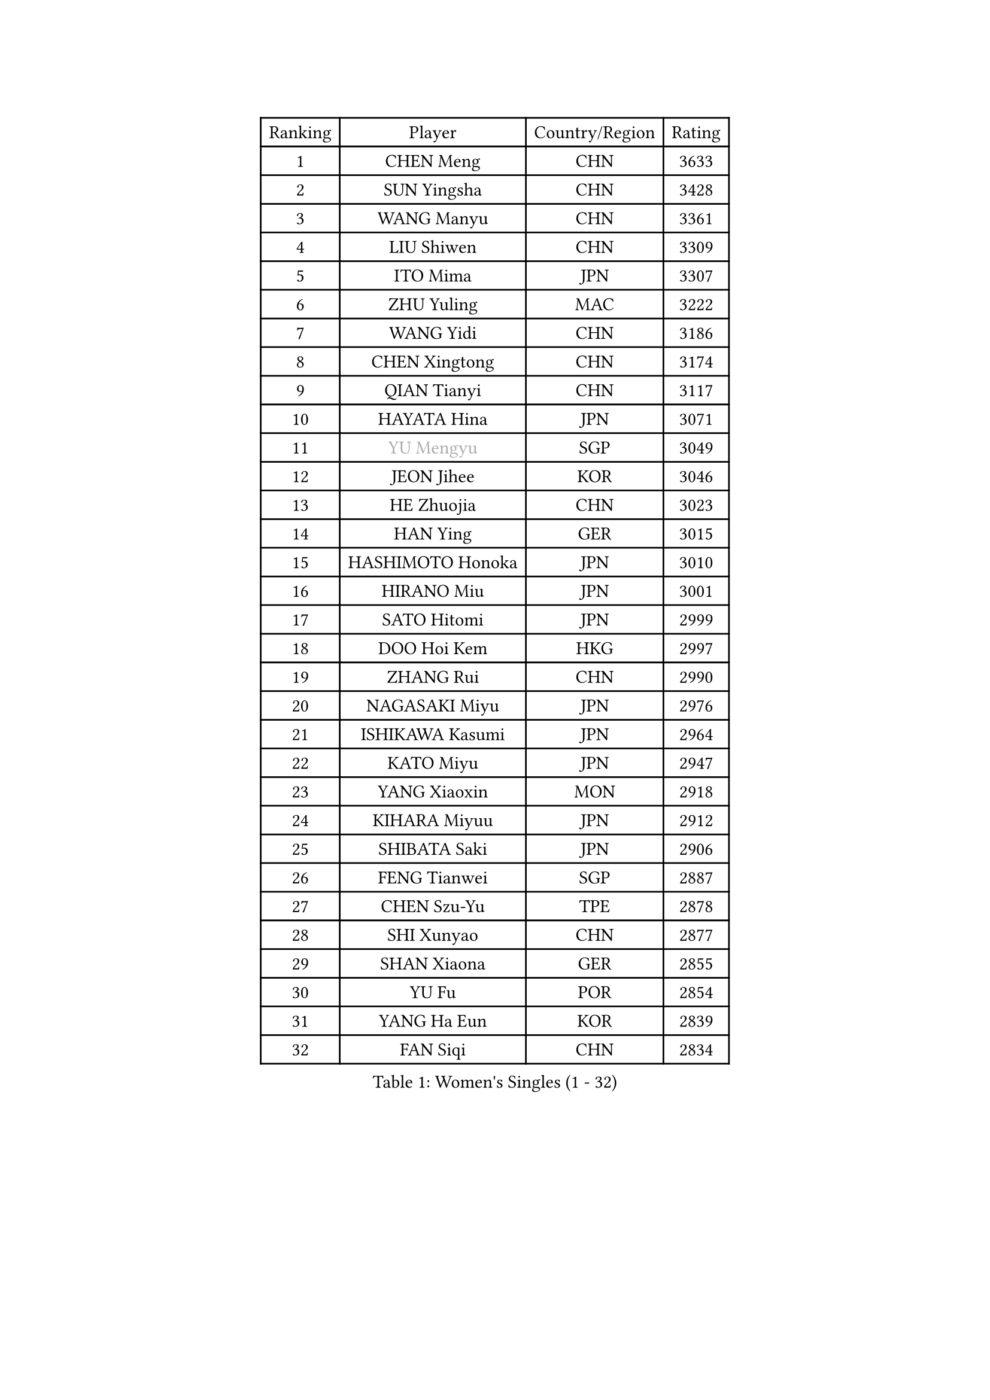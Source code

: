
#set text(font: ("Courier New", "NSimSun"))
#figure(
  caption: "Women's Singles (1 - 32)",
    table(
      columns: 4,
      [Ranking], [Player], [Country/Region], [Rating],
      [1], [CHEN Meng], [CHN], [3633],
      [2], [SUN Yingsha], [CHN], [3428],
      [3], [WANG Manyu], [CHN], [3361],
      [4], [LIU Shiwen], [CHN], [3309],
      [5], [ITO Mima], [JPN], [3307],
      [6], [ZHU Yuling], [MAC], [3222],
      [7], [WANG Yidi], [CHN], [3186],
      [8], [CHEN Xingtong], [CHN], [3174],
      [9], [QIAN Tianyi], [CHN], [3117],
      [10], [HAYATA Hina], [JPN], [3071],
      [11], [#text(gray, "YU Mengyu")], [SGP], [3049],
      [12], [JEON Jihee], [KOR], [3046],
      [13], [HE Zhuojia], [CHN], [3023],
      [14], [HAN Ying], [GER], [3015],
      [15], [HASHIMOTO Honoka], [JPN], [3010],
      [16], [HIRANO Miu], [JPN], [3001],
      [17], [SATO Hitomi], [JPN], [2999],
      [18], [DOO Hoi Kem], [HKG], [2997],
      [19], [ZHANG Rui], [CHN], [2990],
      [20], [NAGASAKI Miyu], [JPN], [2976],
      [21], [ISHIKAWA Kasumi], [JPN], [2964],
      [22], [KATO Miyu], [JPN], [2947],
      [23], [YANG Xiaoxin], [MON], [2918],
      [24], [KIHARA Miyuu], [JPN], [2912],
      [25], [SHIBATA Saki], [JPN], [2906],
      [26], [FENG Tianwei], [SGP], [2887],
      [27], [CHEN Szu-Yu], [TPE], [2878],
      [28], [SHI Xunyao], [CHN], [2877],
      [29], [SHAN Xiaona], [GER], [2855],
      [30], [YU Fu], [POR], [2854],
      [31], [YANG Ha Eun], [KOR], [2839],
      [32], [FAN Siqi], [CHN], [2834],
    )
  )#pagebreak()

#set text(font: ("Courier New", "NSimSun"))
#figure(
  caption: "Women's Singles (33 - 64)",
    table(
      columns: 4,
      [Ranking], [Player], [Country/Region], [Rating],
      [33], [LIU Weishan], [CHN], [2834],
      [34], [ANDO Minami], [JPN], [2833],
      [35], [CHENG I-Ching], [TPE], [2829],
      [36], [LIU Jia], [AUT], [2798],
      [37], [MITTELHAM Nina], [GER], [2796],
      [38], [SAWETTABUT Suthasini], [THA], [2795],
      [39], [KIM Hayeong], [KOR], [2794],
      [40], [GUO Yuhan], [CHN], [2787],
      [41], [ZENG Jian], [SGP], [2780],
      [42], [OJIO Haruna], [JPN], [2778],
      [43], [SOO Wai Yam Minnie], [HKG], [2778],
      [44], [ODO Satsuki], [JPN], [2775],
      [45], [CHEN Yi], [CHN], [2774],
      [46], [SUH Hyo Won], [KOR], [2774],
      [47], [POLCANOVA Sofia], [AUT], [2766],
      [48], [NI Xia Lian], [LUX], [2760],
      [49], [MORI Sakura], [JPN], [2759],
      [50], [SHIN Yubin], [KOR], [2756],
      [51], [LEE Zion], [KOR], [2756],
      [52], [KUAI Man], [CHN], [2748],
      [53], [YUAN Jia Nan], [FRA], [2721],
      [54], [#text(gray, "LIU Juan")], [CHN], [2708],
      [55], [LEE Ho Ching], [HKG], [2703],
      [56], [BATRA Manika], [IND], [2696],
      [57], [ZHANG Lily], [USA], [2689],
      [58], [CHENG Hsien-Tzu], [TPE], [2685],
      [59], [EERLAND Britt], [NED], [2683],
      [60], [ZHU Chengzhu], [HKG], [2682],
      [61], [PARANANG Orawan], [THA], [2679],
      [62], [LEE Eunhye], [KOR], [2677],
      [63], [PESOTSKA Margaryta], [UKR], [2674],
      [64], [DIAZ Adriana], [PUR], [2672],
    )
  )#pagebreak()

#set text(font: ("Courier New", "NSimSun"))
#figure(
  caption: "Women's Singles (65 - 96)",
    table(
      columns: 4,
      [Ranking], [Player], [Country/Region], [Rating],
      [65], [TAILAKOVA Mariia], [RUS], [2666],
      [66], [SOLJA Petrissa], [GER], [2665],
      [67], [WANG Amy], [USA], [2664],
      [68], [WANG Xiaotong], [CHN], [2660],
      [69], [WINTER Sabine], [GER], [2658],
      [70], [LIU Hsing-Yin], [TPE], [2655],
      [71], [SAMARA Elizabeta], [ROU], [2647],
      [72], [SHAO Jieni], [POR], [2641],
      [73], [KIM Byeolnim], [KOR], [2635],
      [74], [BILENKO Tetyana], [UKR], [2634],
      [75], [PYON Song Gyong], [PRK], [2631],
      [76], [VOROBEVA Olga], [RUS], [2627],
      [77], [CHOI Hyojoo], [KOR], [2626],
      [78], [#text(gray, "GRZYBOWSKA-FRANC Katarzyna")], [POL], [2625],
      [79], [BERGSTROM Linda], [SWE], [2622],
      [80], [WU Yue], [USA], [2614],
      [81], [YOO Eunchong], [KOR], [2612],
      [82], [MONTEIRO DODEAN Daniela], [ROU], [2611],
      [83], [YOON Hyobin], [KOR], [2611],
      [84], [DIACONU Adina], [ROU], [2607],
      [85], [ZHANG Mo], [CAN], [2603],
      [86], [WU Yangchen], [CHN], [2602],
      [87], [MIKHAILOVA Polina], [RUS], [2597],
      [88], [SZOCS Bernadette], [ROU], [2596],
      [89], [ABRAAMIAN Elizabet], [RUS], [2590],
      [90], [LI Yu-Jhun], [TPE], [2585],
      [91], [YANG Huijing], [CHN], [2580],
      [92], [HUANG Yi-Hua], [TPE], [2577],
      [93], [XIAO Maria], [ESP], [2572],
      [94], [CIOBANU Irina], [ROU], [2572],
      [95], [NG Wing Nam], [HKG], [2566],
      [96], [LIN Ye], [SGP], [2565],
    )
  )#pagebreak()

#set text(font: ("Courier New", "NSimSun"))
#figure(
  caption: "Women's Singles (97 - 128)",
    table(
      columns: 4,
      [Ranking], [Player], [Country/Region], [Rating],
      [97], [AKULA Sreeja], [IND], [2558],
      [98], [MESHREF Dina], [EGY], [2557],
      [99], [BAJOR Natalia], [POL], [2555],
      [100], [NOSKOVA Yana], [RUS], [2554],
      [101], [LAY Jian Fang], [AUS], [2541],
      [102], [SASAO Asuka], [JPN], [2540],
      [103], [KIM Kum Yong], [PRK], [2536],
      [104], [SAWETTABUT Jinnipa], [THA], [2530],
      [105], [BALAZOVA Barbora], [SVK], [2524],
      [106], [MATELOVA Hana], [CZE], [2521],
      [107], [LAM Yee Lok], [HKG], [2515],
      [108], [ZARIF Audrey], [FRA], [2506],
      [109], [MIGOT Marie], [FRA], [2503],
      [110], [KAMATH Archana Girish], [IND], [2499],
      [111], [GROFOVA Karin], [CZE], [2498],
      [112], [TODOROVIC Andrea], [SRB], [2490],
      [113], [POTA Georgina], [HUN], [2489],
      [114], [DE NUTTE Sarah], [LUX], [2488],
      [115], [TAKAHASHI Bruna], [BRA], [2485],
      [116], [JEGER Mateja], [CRO], [2481],
      [117], [JI Eunchae], [KOR], [2478],
      [118], [SURJAN Sabina], [SRB], [2473],
      [119], [LI Ching Wan], [HKG], [2471],
      [120], [QI Fei], [CHN], [2470],
      [121], [LOEUILLETTE Stephanie], [FRA], [2470],
      [122], [GUISNEL Oceane], [FRA], [2463],
      [123], [KALLBERG Christina], [SWE], [2462],
      [124], [MADARASZ Dora], [HUN], [2462],
      [125], [HAPONOVA Hanna], [UKR], [2462],
      [126], [ZHANG Sofia-Xuan], [ESP], [2461],
      [127], [BRATEYKO Solomiya], [UKR], [2458],
      [128], [HUANG Yu-Wen], [TPE], [2455],
    )
  )